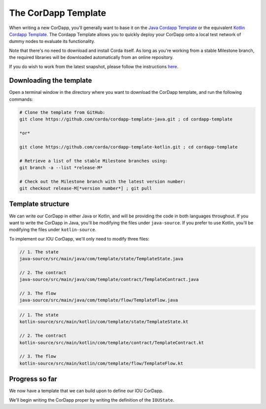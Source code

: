 .. highlight:: kotlin
.. raw:: html

   <script type="text/javascript" src="_static/jquery.js"></script>
   <script type="text/javascript" src="_static/codesets.js"></script>

The CorDapp Template
====================

When writing a new CorDapp, you’ll generally want to base it on the
`Java Cordapp Template <https://github.com/corda/cordapp-template-java>`_ or the equivalent
`Kotlin Cordapp Template <https://github.com/corda/cordapp-template-kotlin>`_. The Cordapp Template allows you to
quickly deploy your CorDapp onto a local test network of dummy nodes to evaluate its functionality.

Note that there's no need to download and install Corda itself. As long as you're working from a stable Milestone
branch, the required libraries will be downloaded automatically from an online repository.

If you do wish to work from the latest snapshot, please follow the instructions
`here <https://docs.corda.net/tutorial-cordapp.html#using-a-snapshot-release>`_.

Downloading the template
------------------------
Open a terminal window in the directory where you want to download the CorDapp template, and run the following commands:

.. code-block:: text

    # Clone the template from GitHub:
    git clone https://github.com/corda/cordapp-template-java.git ; cd cordapp-template

    *or*

    git clone https://github.com/corda/cordapp-template-kotlin.git ; cd cordapp-template

    # Retrieve a list of the stable Milestone branches using:
    git branch -a --list *release-M*

    # Check out the Milestone branch with the latest version number:
    git checkout release-M[*version number*] ; git pull

Template structure
------------------
We can write our CorDapp in either Java or Kotlin, and will be providing the code in both languages throughout. If
you want to write the CorDapp in Java, you'll be modifying the files under ``java-source``. If you prefer to use
Kotlin, you'll be modifying the files under ``kotlin-source``.

To implement our IOU CorDapp, we'll only need to modify three files:

.. container:: codeset

    .. code-block:: java

        // 1. The state
        java-source/src/main/java/com/template/state/TemplateState.java

        // 2. The contract
        java-source/src/main/java/com/template/contract/TemplateContract.java

        // 3. The flow
        java-source/src/main/java/com/template/flow/TemplateFlow.java

    .. code-block:: kotlin

        // 1. The state
        kotlin-source/src/main/kotlin/com/template/state/TemplateState.kt

        // 2. The contract
        kotlin-source/src/main/kotlin/com/template/contract/TemplateContract.kt

        // 3. The flow
        kotlin-source/src/main/kotlin/com/template/flow/TemplateFlow.kt

Progress so far
---------------
We now have a template that we can build upon to define our IOU CorDapp.

We'll begin writing the CorDapp proper by writing the definition of the ``IOUState``.

